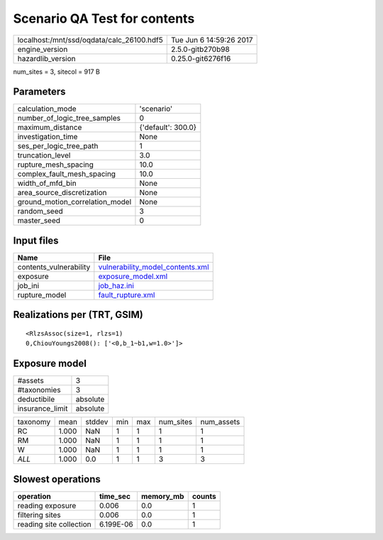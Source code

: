 Scenario QA Test for contents
=============================

========================================= ========================
localhost:/mnt/ssd/oqdata/calc_26100.hdf5 Tue Jun  6 14:59:26 2017
engine_version                            2.5.0-gitb270b98        
hazardlib_version                         0.25.0-git6276f16       
========================================= ========================

num_sites = 3, sitecol = 917 B

Parameters
----------
=============================== ==================
calculation_mode                'scenario'        
number_of_logic_tree_samples    0                 
maximum_distance                {'default': 300.0}
investigation_time              None              
ses_per_logic_tree_path         1                 
truncation_level                3.0               
rupture_mesh_spacing            10.0              
complex_fault_mesh_spacing      10.0              
width_of_mfd_bin                None              
area_source_discretization      None              
ground_motion_correlation_model None              
random_seed                     3                 
master_seed                     0                 
=============================== ==================

Input files
-----------
====================== ======================================================================
Name                   File                                                                  
====================== ======================================================================
contents_vulnerability `vulnerability_model_contents.xml <vulnerability_model_contents.xml>`_
exposure               `exposure_model.xml <exposure_model.xml>`_                            
job_ini                `job_haz.ini <job_haz.ini>`_                                          
rupture_model          `fault_rupture.xml <fault_rupture.xml>`_                              
====================== ======================================================================

Realizations per (TRT, GSIM)
----------------------------

::

  <RlzsAssoc(size=1, rlzs=1)
  0,ChiouYoungs2008(): ['<0,b_1~b1,w=1.0>']>

Exposure model
--------------
=============== ========
#assets         3       
#taxonomies     3       
deductibile     absolute
insurance_limit absolute
=============== ========

======== ===== ====== === === ========= ==========
taxonomy mean  stddev min max num_sites num_assets
RC       1.000 NaN    1   1   1         1         
RM       1.000 NaN    1   1   1         1         
W        1.000 NaN    1   1   1         1         
*ALL*    1.000 0.0    1   1   3         3         
======== ===== ====== === === ========= ==========

Slowest operations
------------------
======================= ========= ========= ======
operation               time_sec  memory_mb counts
======================= ========= ========= ======
reading exposure        0.006     0.0       1     
filtering sites         0.006     0.0       1     
reading site collection 6.199E-06 0.0       1     
======================= ========= ========= ======